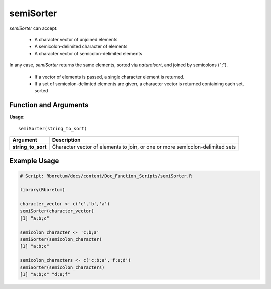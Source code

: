 .. _semiSorter:

###############
**semiSorter**
###############

*semiSorter* can accept: 

  - A character vector of unjoined elements
  - A semicolon-delimited character of elements
  - A character vector of semicolon-delimited elements

In any case, *semiSorter* returns the same elements, sorted via *naturalsort*, and joined by semicolons (";"). 

  - If a vector of elements is passed, a single character element is returned.
  - If a set of semicolon-delimted elements are given, a character vector is returned containing each set, sorted

=======================
Function and Arguments
=======================

**Usage**:
::

  semiSorter(string_to_sort)

===========================      ===============================================================================================================================================================================================================
 Argument                         Description
===========================      ===============================================================================================================================================================================================================
**string_to_sort**				        Character vector of elements to join, or one or more semicolon-delimited sets
===========================      ===============================================================================================================================================================================================================

==============
Example Usage
==============

.. code-block:: r
  
  # Script: Rboretum/docs/content/Doc_Function_Scripts/semiSorter.R
  
  library(Rboretum)
  
  character_vector <- c('c','b','a')
  semiSorter(character_vector)
  [1] "a;b;c"
  
  semicolon_character <- 'c;b;a'
  semiSorter(semicolon_character)
  [1] "a;b;c"
  
  semicolon_characters <- c('c;b;a','f;e;d')
  semiSorter(semicolon_characters)
  [1] "a;b;c" "d;e;f"

